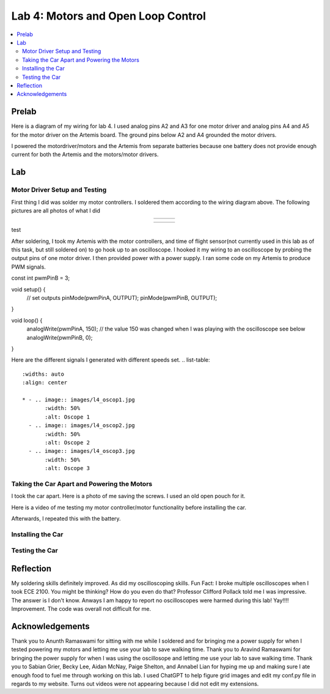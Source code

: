 ====================================
Lab 4: Motors and Open Loop Control
====================================

.. contents::
   :depth: 2
   :local:

Prelab
--------------------------------------------------------------------------
Here is a diagram of my wiring for lab 4. I used analog pins A2 and A3 for one motor driver and analog pins A4 and A5 for the motor driver on the Artemis board. The ground pins below A2 and A4 grounded the motor drivers.

.. image:: images/l4_diagram.png
   :align: center
   :width: 50%
   :alt: Wiring Diagram 



I powered the motordriver/motors and the Artemis from separate batteries because one battery does not provide enough current for both the Artemis and the motors/motor drivers.

Lab
--------------------------------------------------------------------------

Motor Driver Setup and Testing
^^^^^^^^^^^^^^^^^^^^^^^^^^^^^^^^^^^^^^^^^^

First thing I did was solder my motor controllers. I soldered them according to the wiring diagram above. The following pictures are all photos of what I did 



.. list-table::
   :widths: auto
   :align: center

   * - .. image:: images/l4_pic_1.jpg
          :width: 200px
     - .. image:: images/l4_pic_2.jpg
          :width: 200px
     - .. image:: images/l4_pic_3.jpg
          :width: 200px
.. list-table::
   :widths: auto
   :align: center

   * - .. image:: images/l4_pic_5.jpg
          :width: 200px
     - .. image:: images/l4_pic_6.jpg
          :width: 200px
     - .. image:: images/l4_pic_7.jpg
          :width: 200px
test

.. raw:: html

   <div style="display: flex; flex-wrap: wrap; justify-content: center; gap: 10px;">
       <img src="images/l4_pic_1.jpg" width="30%">
       <img src="images/l4_pic_2.jpg" width="30%">
       <img src="images/l4_pic_3.jpg" width="30%">
       <img src="images/l4_pic_5.jpg" width="30%">
       <img src="images/l4_pic_6.jpg" width="30%">
       <img src="images/l4_pic_7.jpg" width="30%">
   </div>


After soldering, I took my Artemis with the motor controllers, and time of flight sensor(not currently used in this lab as of this task, but still soldered on) to go hook up to an oscilloscope.
I hooked it my wiring to an oscilloscope by probing the output pins of one motor driver. I then provided power with a power supply. I ran some code on my Artemis to produce PWM signals.

.. code-block:: C
const int pwmPinB = 3;  

void setup() {
    // set outputs
    pinMode(pwmPinA, OUTPUT);
    pinMode(pwmPinB, OUTPUT);
}

void loop() {
    analogWrite(pwmPinA, 150); // the value 150 was changed when I was playing with the oscilloscope see below
    analogWrite(pwmPinB, 0);
}

Here are the different signals I generated with different speeds set.
.. list-table::
   :widths: auto
   :align: center

   * - .. image:: images/l4_oscop1.jpg
          :width: 50%
          :alt: Oscope 1
     - .. image:: images/l4_oscop2.jpg
          :width: 50%
          :alt: Oscope 2
     - .. image:: images/l4_oscop3.jpg
          :width: 50%
          :alt: Oscope 3


Taking the Car Apart and Powering the Motors
^^^^^^^^^^^^^^^^^^^^^^^^^^^^^^^^^^^^^^^^^^
I took the car apart. Here is a photo of me saving the screws. I used an old open pouch for it.


.. image:: images/l4_screw.jpg
   :align: center
   :width: 50%
   :alt: Screws Storage


Here is a video of me testing my motor controller/motor functionality before installing the car.

.. youtube:: https://youtube.com/shorts/FDdRFmgxxyc
   :width: 560
   :height: 315

Afterwards, I repeated this with the battery.


Installing the Car
^^^^^^^^^^^^^^^^^^^^^^^^^^^^^^^^^^^^^^^^^^

Testing the Car
^^^^^^^^^^^^^^^^^^^^^^^^^^^^^^^^^^^^^^^^^^



Reflection
-----------------------------
My soldering skills definitely improved. As did my oscilloscoping skills. Fun Fact: I broke multiple oscilloscopes when I took ECE 2100. You might be thinking? How do you even do that? Professor Clifford Pollack told me I was impressive. The answer is I don't know. Anways I am happy to report no oscilloscopes were harmed during this lab! Yay!!!! Improvement. The code was overall not difficult for me.




Acknowledgements
-----------------------------
Thank you to Anunth Ramaswami for sitting with me while I soldered and for bringing me a power supply for when I tested powering my motors and letting me use your lab to save walking time. Thank you to Aravind Ramaswami for bringing the power supply for when I was using the oscillosope and letting me use your lab to save walking time. Thank you to Sabian Grier, Becky Lee, Aidan McNay, Paige Shelton, and Annabel Lian for hyping me up and making sure I ate enough food to fuel me through working on this lab. I used ChatGPT to help figure grid images and edit my conf.py file in regards to my website. Turns out videos were not appearing because I did not edit my extensions.
